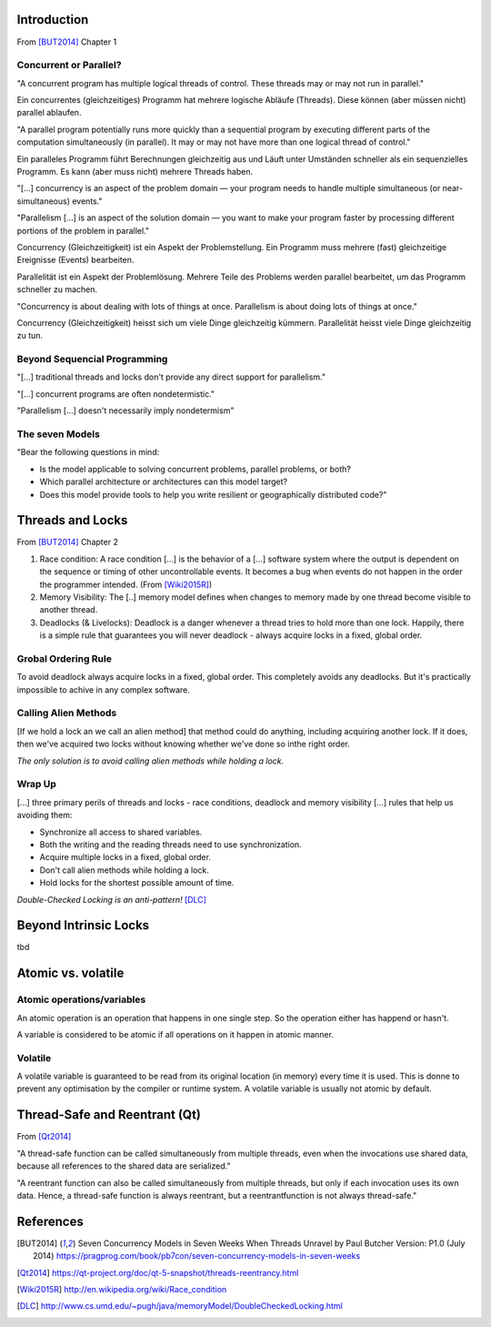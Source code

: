 Introduction
============
From [BUT2014]_ Chapter 1 

Concurrent or Parallel?
-----------------------
"A concurrent program has multiple logical threads of control. These threads may or may not run in parallel."

Ein concurrentes (gleichzeitiges) Programm hat mehrere logische Abläufe (Threads). Diese können (aber müssen nicht) parallel ablaufen.


"A parallel program potentially runs more quickly than a sequential program by executing different parts of the computation simultaneously (in parallel). It may or may not have more than one logical thread of control."

Ein paralleles Programm führt Berechnungen gleichzeitig aus und Läuft unter Umständen schneller als ein sequenzielles Programm. Es kann (aber muss nicht) mehrere Threads haben.


"[...] concurrency is an aspect of the problem domain — your program needs to handle multiple simultaneous (or near-simultaneous) events."

"Parallelism [...] is an aspect of the solution domain — you want to make your program faster by processing different portions of the problem in parallel."

Concurrency (Gleichzeitigkeit) ist ein Aspekt der Problemstellung. Ein Programm muss mehrere (fast) gleichzeitige Ereignisse (Events) bearbeiten.

Parallelität ist ein Aspekt der Problemlösung. Mehrere Teile des Problems werden parallel bearbeitet, um das Programm schneller zu machen.


"Concurrency is about dealing with lots of things at once. Parallelism is about doing lots of things at once."

Concurrency (Gleichzeitigkeit) heisst sich um viele Dinge gleichzeitig kümmern. Parallelität heisst viele Dinge gleichzeitig zu tun.


Beyond Sequencial Programming
-----------------------------
"[...] traditional threads and locks don't provide any direct support for parallelism."

"[...] concurrent programs are often nondetermistic."

"Parallelism [...] doesn't necessarily imply nondetermism"


The seven Models
----------------

"Bear the following questions in mind:

- Is the model applicable to solving concurrent problems, parallel problems, or both?
- Which parallel architecture or architectures can this model target?
- Does this model provide tools to help you write resilient or geographically distributed code?"


Threads and Locks
=================
From [BUT2014]_ Chapter 2

1. Race condition: A race condition [...] is the behavior of a [...] software system where the 
   output is dependent on the sequence or timing of other uncontrollable events. It becomes a bug 
   when events do not happen in the order the programmer intended. (From [Wiki2015R]_)
2. Memory Visibility: The [..] memory model defines when changes to memory made by one thread become 
   visible to another thread.
3. Deadlocks (& Livelocks): Deadlock is a danger whenever a thread tries to hold more than one lock. 
   Happily, there is a simple rule that guarantees you will never deadlock - always acquire locks in a
   fixed, global order.

Grobal Ordering Rule
--------------------
To avoid deadlock always acquire locks in a fixed, global order.
This completely avoids any deadlocks. But it's practically impossible to achive in any complex software.

Calling Alien Methods
---------------------
[If we hold a lock an we call an alien method] that method could do anything, including acquiring another
lock. If it does, then we've acquired two locks without knowing whether we've done so inthe right order.

*The only solution is to avoid calling alien methods while holding a lock.*

Wrap Up
-------
[...] three primary perils of threads and locks - race conditions, deadlock and memory visibility [...]
rules that help us avoiding them:

* Synchronize all access to shared variables.
* Both the writing and the reading threads need to use synchronization.
* Acquire multiple locks in a fixed, global order.
* Don't call alien methods while holding a lock.
* Hold locks for the shortest possible amount of time.

*Double-Checked Locking is an anti-pattern!* [DLC]_
 

Beyond Intrinsic Locks
======================
tbd



Atomic vs. volatile
===================
Atomic operations/variables
---------------------------
An atomic operation is an operation that happens in one single step. So the operation either has happend or hasn't.

A variable is considered to be atomic if all operations on it happen in atomic manner.

Volatile
--------
A volatile variable is guaranteed to be read from its original location (in memory) every time it is used. This is donne to prevent any optimisation by the compiler or runtime system.
A volatile variable is usually not atomic by default.


Thread-Safe and Reentrant (Qt)
==============================
From [Qt2014]_

"A thread-safe function can be called simultaneously from multiple threads, even when the invocations use shared data, because all references to the shared data are serialized."

"A reentrant function can also be called simultaneously from multiple threads, but only if each invocation uses its own data.
Hence, a thread-safe function is always reentrant, but a reentrantfunction is not always thread-safe."



References
==========
.. [BUT2014] Seven Concurrency Models in Seven Weeks When Threads Unravel by Paul Butcher Version: P1.0 (July 2014) https://pragprog.com/book/pb7con/seven-concurrency-models-in-seven-weeks

.. [Qt2014] https://qt-project.org/doc/qt-5-snapshot/threads-reentrancy.html

.. [Wiki2015R] http://en.wikipedia.org/wiki/Race_condition

.. [DLC] http://www.cs.umd.edu/~pugh/java/memoryModel/DoubleCheckedLocking.html

